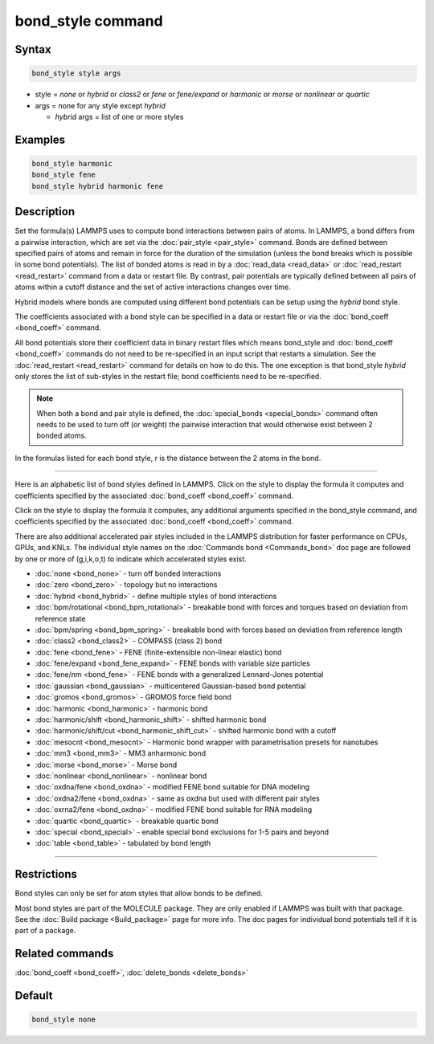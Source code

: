 .. index:: bond_style

bond_style command
==================

Syntax
""""""

.. code-block:: LAMMPS

   bond_style style args

* style = *none* or *hybrid* or *class2* or *fene* or *fene/expand* or         *harmonic* or *morse* or *nonlinear* or *quartic*

* args = none for any style except *hybrid*

  * *hybrid* args = list of one or more styles

Examples
""""""""

.. code-block:: LAMMPS

   bond_style harmonic
   bond_style fene
   bond_style hybrid harmonic fene

Description
"""""""""""

Set the formula(s) LAMMPS uses to compute bond interactions between
pairs of atoms.  In LAMMPS, a bond differs from a pairwise
interaction, which are set via the :doc:`pair_style <pair_style>`
command.  Bonds are defined between specified pairs of atoms and
remain in force for the duration of the simulation (unless the bond
breaks which is possible in some bond potentials).  The list of bonded
atoms is read in by a :doc:`read_data <read_data>` or
:doc:`read_restart <read_restart>` command from a data or restart file.
By contrast, pair potentials are typically defined between all pairs
of atoms within a cutoff distance and the set of active interactions
changes over time.

Hybrid models where bonds are computed using different bond potentials
can be setup using the *hybrid* bond style.

The coefficients associated with a bond style can be specified in a
data or restart file or via the :doc:`bond_coeff <bond_coeff>` command.

All bond potentials store their coefficient data in binary restart
files which means bond_style and :doc:`bond_coeff <bond_coeff>` commands
do not need to be re-specified in an input script that restarts a
simulation.  See the :doc:`read_restart <read_restart>` command for
details on how to do this.  The one exception is that bond_style
*hybrid* only stores the list of sub-styles in the restart file; bond
coefficients need to be re-specified.

.. note::

   When both a bond and pair style is defined, the
   :doc:`special_bonds <special_bonds>` command often needs to be used to
   turn off (or weight) the pairwise interaction that would otherwise
   exist between 2 bonded atoms.

In the formulas listed for each bond style, *r* is the distance
between the 2 atoms in the bond.

----------

Here is an alphabetic list of bond styles defined in LAMMPS.  Click on
the style to display the formula it computes and coefficients
specified by the associated :doc:`bond_coeff <bond_coeff>` command.

Click on the style to display the formula it computes, any additional
arguments specified in the bond_style command, and coefficients
specified by the associated :doc:`bond_coeff <bond_coeff>` command.

There are also additional accelerated pair styles included in the
LAMMPS distribution for faster performance on CPUs, GPUs, and KNLs.
The individual style names on the :doc:`Commands bond <Commands_bond>`
doc page are followed by one or more of (g,i,k,o,t) to indicate which
accelerated styles exist.

* :doc:`none <bond_none>` - turn off bonded interactions
* :doc:`zero <bond_zero>` - topology but no interactions
* :doc:`hybrid <bond_hybrid>` - define multiple styles of bond interactions

* :doc:`bpm/rotational <bond_bpm_rotational>` - breakable bond with forces and torques based on deviation from reference state
* :doc:`bpm/spring <bond_bpm_spring>` - breakable bond with forces based on deviation from reference length
* :doc:`class2 <bond_class2>` - COMPASS (class 2) bond
* :doc:`fene <bond_fene>` - FENE (finite-extensible non-linear elastic) bond
* :doc:`fene/expand <bond_fene_expand>` - FENE bonds with variable size particles
* :doc:`fene/nm <bond_fene>` - FENE bonds with a generalized Lennard-Jones potential
* :doc:`gaussian <bond_gaussian>` - multicentered Gaussian-based bond potential
* :doc:`gromos <bond_gromos>` - GROMOS force field bond
* :doc:`harmonic <bond_harmonic>` - harmonic bond
* :doc:`harmonic/shift <bond_harmonic_shift>` - shifted harmonic bond
* :doc:`harmonic/shift/cut <bond_harmonic_shift_cut>` - shifted harmonic bond with a cutoff
* :doc:`mesocnt <bond_mesocnt>` - Harmonic bond wrapper with parametrisation presets for nanotubes
* :doc:`mm3 <bond_mm3>` - MM3 anharmonic bond
* :doc:`morse <bond_morse>` - Morse bond
* :doc:`nonlinear <bond_nonlinear>` - nonlinear bond
* :doc:`oxdna/fene <bond_oxdna>` - modified FENE bond suitable for DNA modeling
* :doc:`oxdna2/fene <bond_oxdna>` - same as oxdna but used with different pair styles
* :doc:`oxrna2/fene <bond_oxdna>` - modified FENE bond suitable for RNA modeling
* :doc:`quartic <bond_quartic>` - breakable quartic bond
* :doc:`special <bond_special>` - enable special bond exclusions for 1-5 pairs and beyond
* :doc:`table <bond_table>` - tabulated by bond length

----------

Restrictions
""""""""""""

Bond styles can only be set for atom styles that allow bonds to be
defined.

Most bond styles are part of the MOLECULE package.  They are only
enabled if LAMMPS was built with that package.  See the :doc:`Build package <Build_package>` page for more info.  The doc pages for
individual bond potentials tell if it is part of a package.

Related commands
""""""""""""""""

:doc:`bond_coeff <bond_coeff>`, :doc:`delete_bonds <delete_bonds>`

Default
"""""""

.. code-block:: LAMMPS

   bond_style none
